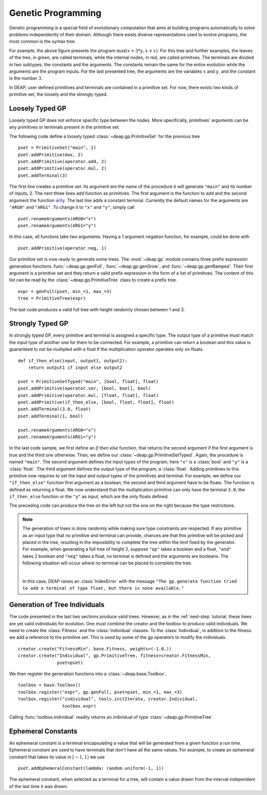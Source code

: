 .. _genprogtut:

Genetic Programming
===================

Genetic programming is a special field of evolutionary computation that aims
at building programs automatically to solve problems independently of their
domain. Although there exists diverse representations used to evolve
programs, the most common is the syntax tree.

.. image:: /_images/gptree.png
   :align: center

For example, the above figure presents the program :math:`\max(x + 3 * y, x +
x)`. For this tree and further examples, the leaves of the tree, in green,
are called terminals, while the internal nodes, in red, are called
primitves. The terminals are divided in two subtypes, the
constants and the arguments. The constants remain the same for the entire
evolution while the arguments are the program inputs. For the last
presented tree, the arguments are the variables :math:`x` and :math:`y`, and
the constant is the number :math:`3`.

In DEAP, user defined primitives and terminals are contained in a primitive
set. For now, there exists two kinds of primitive set, the loosely and the
strongly typed. 

Loosely Typed GP
----------------
Loosely typed GP does not enforce specific type between the nodes.
More specifically, primitives' arguments can be any primitives or terminals
present in the primitive set.

The following code define a loosely typed :class:`~deap.gp.PrimitiveSet` 
for the previous tree
::

	pset = PrimitiveSet("main", 2)
	pset.addPrimitive(max, 2)
	pset.addPrimitive(operator.add, 2)
	pset.addPrimitive(operator.mul, 2)
	pset.addTerminal(3)

The first line creates a primitive set. Its argument are the name of the
procedure it will generate ``"main"`` and its number of inputs, 2.
The next three lines add function as primitives. The first argument
is the function to add and the second argument the function arity_. 
The last line adds a constant terminal. Currently the default names for
the arguments are ``"ARG0"`` and ``"ARG1"``. To change it to ``"x"`` and
``"y"``, simply call
::

	pset.renameArguments(ARG0="x")
	pset.renameArguments(ARG1="y")

.. _arity: http://en.wikipedia.org/wiki/Arity

In this case, all functons take two arguments. Having a 1 argument negation
function, for example, could be done with
::

	pset.addPrimitive(operator.neg, 1)

Our primitive set is now ready to generate some trees. The :mod:`~deap.gp`
module contains three prefix expression generation functions 
:func:`~deap.gp.genFull`, :func:`~deap.gp.genGrow`, and 
:func:`~deap.gp.genRamped`. Their first argument is a primitive set 
and they return a valid prefix expression in the form of a list of primitives. 
The content of this list can be read by the :class:`~deap.gp.PrimitiveTree`
class to create a prefix tree.
::

	expr = genFull(pset, min_=1, max_=3)
	tree = PrimitiveTree(expr)

The last code produces a valid full tree with height randomly chosen 
between 1 and 3.

Strongly Typed GP
-----------------
In strongly typed GP, every primitive and terminal is assigned a specific
type. The output type of a primitive must match the input type of another
one for them to be connected. For example, a primitive can return a
boolean and this value is guaranteed to not be multipled with a float if the
multiplication operator operates only on floats.
::

	def if_then_else(input, output1, output2):
	    return output1 if input else output2

	pset = PrimitiveSetTyped("main", [bool, float], float)
	pset.addPrimitive(operator.xor, [bool, bool], bool)
	pset.addPrimitive(operator.mul, [float, float], float)
	pset.addPrimitive(if_then_else, [bool, float, float], float)
	pset.addTerminal(3.0, float)
	pset.addTerminal(1, bool)

	pset.renameArguments(ARG0="x")
	pset.renameArguments(ARG1="y")

In the last code sample, we first define an *if then else* function, that
returns the second argument if the first argument is true and the third one
otherwise. Then, we define our :class:`~deap.gp.PrimitiveSetTyped`. Again,
the procedure is named ``"main"``. The second argument defines the input types
of the program, here ``"x"`` is a :class:`bool` and ``"y"`` is a :class:`float`. 
The third argument defines the output type of the program, a :class:`float`. 
Adding primitives to this primitive now requires to set the input and 
output types of the primitives and terminal. For example, we define our 
``"if_then_else"`` function first argument as a boolean, the second and third
argument have to be floats. The function is defined as returning a float.
We now understand that the multiplication primitive can only have the 
terminal ``3.0``, the ``if_then_else`` function or the ``"y"`` as input, 
which are the only floats defined.

The preceding code can produce the tree on the left but not the one on
the right because the type restrictions.

.. image:: /_images/gptypedtree.png
   :align: center

.. TODO: Aad a figure of an impossible tree.


.. note::
   The generation of trees is done randomly while making sure type constraints
   are respected. If any primitive as an input type
   that no primitive and terminal can provide, chances are that this primitive will be
   picked and placed in the tree, resulting in the imposibility to
   complete the tree within the limit fixed by the generator. For example,
   when generating a full tree of height 2, suppose ``"op"`` takes a boolean
   and a float, ``"and"`` takes 2 boolean and ``"neg"`` takes a float, no
   terminal is defined and the arguments are booleans. The following situation
   will occur where no terminal can be placed to complete the tree.
   
   |

   .. image:: /_images/gptypedinvtree.png
      :align: center

   In this case, DEAP raises an :class:`IndexError` with the message ``"The
   gp.generate function tried to add a terminal of type float, but there is
   none available."``

Generation of Tree Individuals
------------------------------
The code presented in the last two sections produce valid trees. 
However, as in the :ref:`next-step` tutorial, these trees are yet valid
individuals for evolution. One must combine the creator and the toolbox to
produce valid individuals. We need to create the :class:`Fitness` and the
:class:`Individual` classes. To the :class:`Individual`, in addition to the
fitness we add a reference to the primitive set. This is used by some of the
gp operators to modify the individuals.
::

	creator.create("FitnessMin", base.Fitness, weights=(-1.0,))
	creator.create("Individual", gp.PrimitiveTree, fitness=creator.FitnessMin,
	               pset=pset)

We then register the generation functions into a :class:`~deap.base.Toolbox`.
::

	toolbox = base.Toolbox()
	toolbox.register("expr", gp.genFull, pset=pset, min_=1, max_=3)
	toolbox.register("individual", tools.initIterate, creator.Individual,
	                 toolbox.expr)

Calling :func:`toolbox.individual` readily returns an individual of type
:class:`~deap.gp.PrimitiveTree`.

Ephemeral Constants
-------------------
An ephemeral constant is a terminal encapsulating a value that will be generated
from a given function a run time. Ephemeral constant are used to have terminals
that don't have all the same values. For example, to create an ephemeral constant
that takes its value in :math:`[-1, 1)` we use
::

	pset.addEphemeralConstant(lambda: random.uniform(-1, 1))

The ephemeral constant, when selected as a terminal for a tree, will contain a value
drawn from the interval independent of the last time it was drawn.
